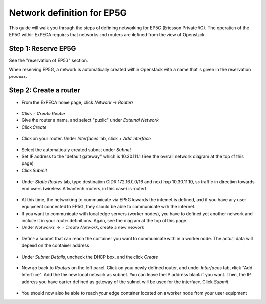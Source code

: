 .. _network-ep5g:

===========================
Network definition for EP5G
===========================

This guide will walk you through the steps of defining networking for EP5G (Ericsson Private 5G).
The operation of the EP5G within ExPECA requires that networks and routers are defined from the view
of Openstack.

.. figure:: ep5g_network_overview.png
  :alt: EP5G networking
  :figclass: screenshot

Step 1: Reserve EP5G
====================

See the "reservation of EP5G" section.

When reserving EP5G, a network is automatically created within Openstack with a name that is given in the reservation process.

.. figure:: network_check1.png
  :alt: Routers main page
  :figclass: screenshot
.. figure:: network_check2.png
  :alt: Routers main page
  :figclass: screenshot
.. figure:: network_check3.png
  :alt: Routers main page
  :figclass: screenshot

Step 2: Create a router
=======================

* From the ExPECA home page, click *Network* -> *Routers*

.. figure:: router1.png
  :alt: Routers main page
  :figclass: screenshot

* Click *+ Create Router*
* Give the router a name, and select "public" under *External Network*
* Click *Create*

.. figure:: router2.png
  :alt: Create router
  :figclass: screenshot
.. figure:: router3.png
  :alt: Router defined
  :figclass: screenshot
.. figure:: router4.png
  :alt: Router overview
  :figclass: screenshot

* Click on your router. Under *Interfaces* tab, click *+ Add Interface*

.. figure:: router5.png
  :alt: Router interfaces
  :figclass: screenshot

* Select the automatically created subnet under *Subnet*
* Set IP address to the "default gateway," which is 10.30.111.1 (See the overall network diagram at the top of this page)
* Click *Submit*

.. figure:: router6.png
  :alt: Router add interface
  :figclass: screenshot
.. figure:: router7.png
  :alt: Router interface defined
  :figclass: screenshot

* Under *Static Routes* tab, type destination CIDR 172.16.0.0/16 and next hop 10.30.11.10, so traffic in direction towards end users
  (wireless Advantech routers, in this case) is routed

.. figure:: router8.png
  :alt: Router add static route
  :figclass: screenshot

* At this time, the networking to communicate via EP5G towards the internet is defined, and if you have any user equipment connected
  to EP5G, they should be able to communicate with the internet.
* If you want to communicate with local edge servers (worker nodes), you have to defined yet another network and include it in your router
  definitions. Again, see the diagram at the top of this page.
* Under *Networks* -> *+ Create Network*, create a new network

.. figure:: network_local1.png
  :alt: Create new network
  :figclass: screenshot

* Define a subnet that can reach the container you want to communicate with in a worker node. The actual data will depend on the container address

.. figure:: network_local2.png
  :alt: Create subnet
  :figclass: screenshot

* Under *Subnet Details*, uncheck the DHCP box, and the click *Create*

.. figure:: network_local3.png
  :alt: Subnet details
  :figclass: screenshot

* Now go back to *Routers* on the left panel. Click on your newly defined router, and under *Interfaces* tab, click "Add Interface".
  Add the the new local network as subnet. You can leave the IP address blank if you want. Then, the IP address you have earlier defined as
  gateway of the subnet will be used for the interface. Click *Submit*.

.. figure:: router9.png
  :alt: Router add interface towards worker node container
  :figclass: screenshot

* You should now also be able to reach your edge container located on a worker node from your user equipment

